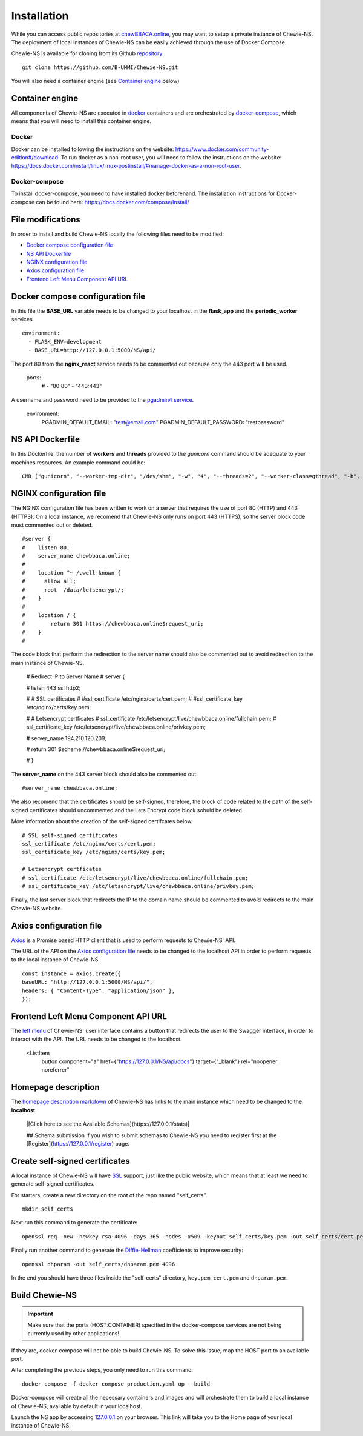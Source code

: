 Installation
============
While you can access public repositories at `chewBBACA.online <https://chewBBACA.online>`_,
you may want to setup a private instance of Chewie-NS.
The deployment of local instances of Chewie-NS can be easily achieved through the
use of Docker Compose.

Chewie-NS is available for cloning from its Github 
`repository <https://github.com/B-UMMI/Chewie-NS>`_. ::

    git clone https://github.com/B-UMMI/Chewie-NS.git

You will also need a container engine (see `Container engine`_ below)

Container engine
----------------

All components of Chewie-NS are executed in `docker`_ containers and are 
orchestrated by `docker-compose`_, which means that you will need to install 
this container engine.

Docker
::::::

Docker can be installed following the instructions on the website:
https://www.docker.com/community-edition#/download.
To run docker as a non-root user, you will need to follow the instructions
on the website: https://docs.docker.com/install/linux/linux-postinstall/#manage-docker-as-a-non-root-user.


Docker-compose
::::::::::::::

To install docker-compose, you need to have installed docker beforehand. 
The installation instructions for Docker-compose can be found here: https://docs.docker.com/compose/install/

File modifications
------------------

In order to install and build Chewie-NS locally the following files need to be modified:

- `Docker compose configuration file <https://github.com/B-UMMI/Chewie-NS/blob/master/docker-compose-production.yaml>`_
- `NS API Dockerfile <https://github.com/B-UMMI/Chewie-NS/blob/master/Dockerfile>`_
- `NGINX configuration file <https://github.com/B-UMMI/Chewie-NS/blob/master/frontend_react/chewie_ns/nginx.conf)>`_
- `Axios configuration file <https://github.com/B-UMMI/Chewie-NS/blob/master/frontend_react/chewie_ns/src/axios-backend.js>`_
- `Frontend Left Menu Component API URL <https://github.com/B-UMMI/Chewie-NS/blob/master/frontend_react/chewie_ns/src/components/Navigation/MuiSideDrawer/MuiSideDrawer.js>`_

Docker compose configuration file
---------------------------------

In this file the **BASE_URL** variable needs to be changed to your localhost in the **flask_app** and the **periodic_worker** services. ::

    environment:
      - FLASK_ENV=development
      - BASE_URL=http://127.0.0.1:5000/NS/api/


The port 80 from the **nginx_react** service needs to be commented out because only the 443 port will be used.

    ports:
      # - "80:80"
      - "443:443"


A username and password need to be provided to the `pgadmin4 service <https://github.com/B-UMMI/Chewie-NS/blob/612fad1edfd0691e30b3fa878d7b13bfb9f3eb97/docker-compose-production.yaml#L51>`_.

    environment:
        PGADMIN_DEFAULT_EMAIL: "test@email.com"
        PGADMIN_DEFAULT_PASSWORD: "testpassword"

NS API Dockerfile
-----------------

In this Dockerfile, the number of **workers** and **threads** provided to the *gunicorn* command should be adequate to your machines resources.
An example command could be: ::

    CMD ["gunicorn", "--worker-tmp-dir", "/dev/shm", "-w", "4", "--threads=2", "--worker-class=gthread", "-b", "0.0.0.0:5000", "wsgi:app"]

NGINX configuration file
------------------------

The NGINX configuration file has been written to work on a server that requires the use of port 80 (HTTP) and 443 (HTTPS).
On a local instance, we recomend that Chewie-NS only runs on port 443 (HTTPS), so the server block code must commented out or deleted. ::

    #server {
    #    listen 80;
    #    server_name chewbbaca.online;
    #
    #    location ^~ /.well-known {
    #      allow all;
    #      root  /data/letsencrypt/;
    #    }
    #
    #    location / {
    #        return 301 https://chewbbaca.online$request_uri;
    #    }
    #


The code block that perform the redirection to the server name should also be commented out to avoid redirection to the main instance of Chewie-NS.

    
    # Redirect IP to Server Name
    # server {
        
    #     listen 443 ssl http2;
    
    #     # SSL certificates
    #     #ssl_certificate /etc/nginx/certs/cert.pem;
    #     #ssl_certificate_key /etc/nginx/certs/key.pem;
    
    #     # Letsencrypt certficates
    #     ssl_certificate /etc/letsencrypt/live/chewbbaca.online/fullchain.pem;
    #     ssl_certificate_key /etc/letsencrypt/live/chewbbaca.online/privkey.pem;
    
    #     server_name 194.210.120.209;
    
    #     return 301 $scheme://chewbbaca.online$request_uri;
    
    # }

The **server_name** on the 443 server block should also be commented out. ::

    #server_name chewbbaca.online;

We also recomend that the certificates should be self-signed, therefore, the block of code related to the path of the self-signed 
certificates should uncommented and the Lets Encrypt code block sohuld be deleted.

More information about the creation of the self-signed certifcates below. ::

    # SSL self-signed certificates
    ssl_certificate /etc/nginx/certs/cert.pem;
    ssl_certificate_key /etc/nginx/certs/key.pem;

    # Letsencrypt certficates
    # ssl_certificate /etc/letsencrypt/live/chewbbaca.online/fullchain.pem;
    # ssl_certificate_key /etc/letsencrypt/live/chewbbaca.online/privkey.pem;

Finally, the last server block that redirects the IP to the domain name should be commented to avoid redirects to the main Chewie-NS website.

Axios configuration file
------------------------

`Axios <https://github.com/axios/axios>`_ is a Promise based HTTP client that is used to perform requests to Chewie-NS' API.

The URL of the API on the `Axios configuration file <https://github.com/B-UMMI/Chewie-NS/blob/master/frontend_react/chewie_ns/src/axios-backend.js>`_ 
needs to be changed to the localhost API in order to perform requests to the local instance of Chewie-NS. ::

    const instance = axios.create({
    baseURL: "http://127.0.0.1:5000/NS/api/",
    headers: { "Content-Type": "application/json" },
    });

Frontend Left Menu Component API URL
------------------------------------

The `left menu <https://github.com/B-UMMI/Chewie-NS/blob/93063e3534cca77820bbd3490fa4445d41769f94/frontend_react/chewie_ns/src/components/Navigation/MuiSideDrawer/MuiSideDrawer.js#L225>`_ of Chewie-NS' user interface contains a button that redirects the user to the Swagger interface, in order to interact with the API.
The URL needs to be changed to the localhost.

    <ListItem
        button
        component="a"
        href={"https://127.0.0.1/NS/api/docs"}
        target={"_blank"}
        rel="noopener noreferrer"


Homepage description
--------------------

The `homepage description markdown <https://github.com/B-UMMI/Chewie-NS/blob/master/frontend_react/chewie_ns/src/components/data/chewie.js>`_ of Chewie-NS has links to the main instance which need to be changed to the **localhost**.


    |[Click here to see the Available Schemas](https://127.0.0.1/stats)|


    ## Schema submission
    If you wish to submit schemas to Chewie-NS you need to register first at the [Register](https://127.0.0.1/register) page.


Create self-signed certificates
-------------------------------

A local instance of Chewie-NS will have `SSL <https://www.ssl.com/faqs/faq-what-is-ssl/>`_ 
support, just like the public website, which means that at least we need 
to generate self-signed certificates.

For starters, create a new directory on the root of the repo named "self_certs". ::

    mkdir self_certs

Next run this command to generate the certificate::

    openssl req -new -newkey rsa:4096 -days 365 -nodes -x509 -keyout self_certs/key.pem -out self_certs/cert.pem

Finally run another command to generate the 
`Diffie-Hellman <https://en.wikipedia.org/wiki/Diffie%E2%80%93Hellman_key_exchange>`_ 
coefficients to improve security::

    openssl dhparam -out self_certs/dhparam.pem 4096


In the end you should have three files inside the "self-certs" 
directory, ``key.pem``, ``cert.pem`` and ``dhparam.pem``.

Build Chewie-NS
---------------

.. important:: Make sure that the ports (HOST:CONTAINER) specified in the docker-compose services are not being currently used by other applications!
If they are, docker-compose will not be able to build Chewie-NS. To solve this issue, map the HOST port to an available port.


After completing the previous steps, you only need to run this command::

    docker-compose -f docker-compose-production.yaml up --build

Docker-compose will create all the necessary containers and images and will orchestrate them to build a local instance of Chewie-NS, available by
default in your localhost.

Launch the NS app by accessing `127.0.0.1 <https://127.0.0.1>`_ on your browser. This link will take you to the Home page of your local instance of Chewie-NS.

